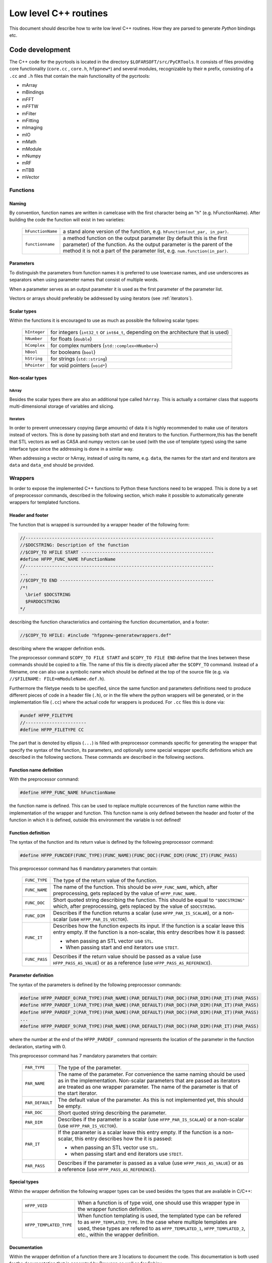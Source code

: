 .. _cpp_level:

======================
Low level C++ routines
======================

This document should describe how to write low level C++ routines.
How they are parsed to generate *Python* bindings etc.


Code development
================

The C++ code for the pycrtools is located in the directory
``$LOFARSOFT/src/PyCRTools``. It consists of files
providing core functionality (``core.cc`` , ``core.h``, ``hfppnew*``)
and several modules, recognizable by their ``m`` prefix, consisting of
a ``.cc`` and ``.h`` files that contain the main functionality of the
pycrtools:

* mArray
* mBindings
* mFFT
* mFFTW
* mFilter
* mFitting
* mImaging
* mIO
* mMath
* mModule
* mNumpy
* mRF
* mTBB
* mVector

..
   Additional description of modules.


Functions
---------

Naming
~~~~~~

By convention, function names are written in camelcase with the
first character being an "h" (e.g. hFunctionName).  After building the
code the function will exist in two varieties:

  ================= ====================================================
  ``hFunctionName`` a stand alone version of the function,
                    e.g. ``hFunction(out_par, in_par)``.
  ``functionname``  a method function on the output parameter
                    (by default this is the first parameter) of the
                    function. As the output parameter is the parent of
                    the method it is not a part of the parameter list,
                    e.g. ``num.function(in_par)``.
  ================= ====================================================




Parameters
~~~~~~~~~~

To distinguish the parameters from function names it is preferred to
use lowercase names, and use underscores as separators when using
parameter names that consist of multiple words.

When a parameter serves as an output parameter it is used as the first
parameter of the parameter list.

Vectors or arrays should preferably be addressed by using iterators
(see :ref:`iterators`).


Scalar types
~~~~~~~~~~~~

Within the functions it is encouraged to use as much as possible the
following scalar types:

  ============ ==================================================
  ``hInteger`` for integers (``int32_t`` or ``int64_t``,
               depending on the architecture that is used)
  ``hNumber``  for floats (``double``)
  ``hComplex`` for complex numbers (``std::complex<HNumber>``)
  ``hBool``    for booleans (``bool``)
  ``hString``  for strings (``std::string``)
  ``hPointer`` for void pointers (``void*``)
  ============ ==================================================


Non-scalar types
~~~~~~~~~~~~~~~~

.. _hArray:

hArray
++++++

Besides the scalar types there are also an additional type called
``hArray``. This is actually a container class that supports
multi-dimensional storage of variables and slicing.


.. _iterators:

Iterators
+++++++++

In order to prevent unnecessary copying (large amounts) of data it is
highly recommended to make use of iterators instead of vectors.  This
is done by passing both start and end iterators to the
function. Furthermore,this has the benefit that STL vectors as well as
CASA and numpy vectors can be used (with the use of template types) using the
same interface type since the addressing is done in a similar way.

When addressing a vector or hArray, instead of using its name,
e.g. ``data``, the names for the start and end iterators are ``data``
and ``data_end`` should be provided.

.. _Wrappers:

Wrappers
--------

In order to expose the implemented C++ functions to Python
these functions need to be wrapped. This is done by a set of
preprocessor commands, described in the following section, which make
it possible to automatically generate wrappers for templated
functions.

.. _Wrapper_header_and_footer:

Header and footer
~~~~~~~~~~~~~~~~~

The function that is wrapped is surrounded by a wrapper header of the
following form:

.. code-block:: c

   //-----------------------------------------------------------------------
   //$DOCSTRING: Description of the function
   //$COPY_TO HFILE START --------------------------------------------------
   #define HFPP_FUNC_NAME hFunctionName
   //-----------------------------------------------------------------------
   ...
   //$COPY_TO END ----------------------------------------------------------
   /*!
     \brief $DOCSTRING
     $PARDOCSTRING
   */

describing the function characteristics and containing the function documentation, and a footer:

.. code-block:: c

   //$COPY_TO HFILE: #include "hfppnew-generatewrappers.def"

describing where the wrapper definition ends.

The preprocessor command ``$COPY_TO FILE START`` and
``$COPY_TO FILE END`` define that the lines between these commands
should be copied to a file. The name of this file is directly placed
after the ``$COPY_TO`` command. Instead of a filename, one can also
use a symbolic name which should be defined at the top of the source
file (e.g. via ``//$FILENAME: FILE=mModuleName.def.h``).

Furthermore the filetype needs to be specified, since the same
function and parameters definitions need to produce different pieces
of code in a header file (``.h``), or in the file where the python
wrappers will be generated, or in the implementation file (``.cc``)
where the actual code for wrappers is produced. For ``.cc`` files this
is done via:

.. code-block:: c

   #undef HFPP_FILETYPE
   //-----------------------
   #define HFPP_FILETYPE CC

The part that is denoted by ellipsis (``...``) is filled with
preprocessor commands specific for generating the wrapper that specify
the syntax of the function, its parameters, and optionally some
special wrapper specific definitions which are described in the
following sections. These commands are described in the following
sections.


.. _Wrapper_function_name_definition:

Function name definition
~~~~~~~~~~~~~~~~~~~~~~~~

With the preprocessor command:

.. code-block:: c

   #define HFPP_FUNC_NAME hFunctionName

the function name is defined. This can be used to replace multiple
occurrences of the function name within the implementation of the
wrapper and function.  This function name is only defined between the
header and footer of the function in which it is defined, outside this
environment the variable is not defined!


.. _Wrapper_function_definition:

Function definition
~~~~~~~~~~~~~~~~~~~

The syntax of the function and its return value is defined by the
following preprocessor command:

.. code-block:: c

   #define HFPP_FUNCDEF(FUNC_TYPE)(FUNC_NAME)(FUNC_DOC)(FUNC_DIM)(FUNC_IT)(FUNC_PASS)

This preprocessor command has 6 mandatory parameters that contain:

  ============== ===============================================================
  ``FUNC_TYPE``  The type of the return value of the function.
  ``FUNC_NAME``  The name of the function. This should be ``HFPP_FUNC_NAME``,
                 which, after preprocessing, gets replaced by the value of
                 ``HFPP_FUNC_NAME``.
  ``FUNC_DOC``   Short quoted string describing the function. This should be
                 equal to ``"$DOCSTRING"`` which, after preprocessing, gets
                 replaced by the value of ``$DOCSTRING``.
  ``FUNC_DIM``   Describes if the function returns a scalar (use
                 ``HFPP_PAR_IS_SCALAR``), or a non-scalar (use
                 ``HFPP_PAR_IS_VECTOR``).
  ``FUNC_IT``    Describes how the function expects its input.
                 If the function is a scalar leave this entry empty.
                 If the function is a non-scalar, this entry describes how it is
                 passed:

                 * when passing an STL vector use ``STL``.
                 * When passing start and end iterators use ``STDIT``.
  ``FUNC_PASS``  Describes if the return value should be passed as a value
                 (use ``HFPP_PASS_AS_VALUE``) or as a reference
                 (use ``HFPP_PASS_AS_REFERENCE``).
  ============== ===============================================================


.. _Wrapper_parameter_definition:

Parameter definition
~~~~~~~~~~~~~~~~~~~~

The syntax of the parameters is defined by the following preprocessor commands:

.. code-block:: c

   #define HFPP_PARDEF_0(PAR_TYPE)(PAR_NAME)(PAR_DEFAULT)(PAR_DOC)(PAR_DIM)(PAR_IT)(PAR_PASS)
   #define HFPP_PARDEF_1(PAR_TYPE)(PAR_NAME)(PAR_DEFAULT)(PAR_DOC)(PAR_DIM)(PAR_IT)(PAR_PASS)
   #define HFPP_PARDEF_2(PAR_TYPE)(PAR_NAME)(PAR_DEFAULT)(PAR_DOC)(PAR_DIM)(PAR_IT)(PAR_PASS)
   ...
   #define HFPP_PARDEF_9(PAR_TYPE)(PAR_NAME)(PAR_DEFAULT)(PAR_DOC)(PAR_DIM)(PAR_IT)(PAR_PASS)

where the number at the end of the ``HFPP_PARDEF_`` command represents the location
of the parameter in the function declaration, starting with 0.

This preprocessor command has 7 mandatory parameters that contain:

  =============== ===============================================================================
  ``PAR_TYPE``    The type of the parameter.
  ``PAR_NAME``    The name of the parameter. For convenience the same naming should
                  be used as in the implementation. Non-scalar parameters that are passed
                  as iterators are treated as one wrapper parameter. The name of the parameter
                  is that of the start iterator.
  ``PAR_DEFAULT`` The default value of the parameter. As this is not implemented yet,
                  this should be empty.
  ``PAR_DOC``     Short quoted string describing the parameter.
  ``PAR_DIM``     Describes if the parameter is a scalar (use ``HFPP_PAR_IS_SCALAR``)
                  or a non-scalar (use ``HFPP_PAR_IS_VECTOR``).
  ``PAR_IT``      If the parameter is a scalar leave this entry empty.
                  If the function is a non-scalar, this entry describes how the it is passed:

                  * when passing an STL vector use ``STL``.
                  * when passing start and end iterators use ``STDIT``.
  ``PAR_PASS``    Describes if the parameter is passed as a value (use
                  ``HFPP_PASS_AS_VALUE``) or as a reference
                  (use ``HFPP_PASS_AS_REFERENCE``).
  =============== ===============================================================================


.. _Wrapper_special_types:

Special types
~~~~~~~~~~~~~

Within the wrapper definition the following wrapper types can be used
besides the types that are available in C/C++:

  ======================= ======================================================
  ``HFPP_VOID``           When a function is of type void, one should use this
                          wrapper type in the wrapper function definition.
  ``HFPP_TEMPLATED_TYPE`` When function templating is used, the templated type
                          can be refered to as ``HFPP_TEMPLATED_TYPE``. In the
                          case where multiple templates are used, these types
                          are refered to as ``HFPP_TEMPLATED_1``,
                          ``HFPP_TEMPLATED_2``, etc., within the wrapper
                          definition.
  ======================= ======================================================


.. _Wrapper_documentation:

Documentation
~~~~~~~~~~~~~

Within the wrapper definition of a function there are 3 locations to
document the code. This documentation is both used for the
documentation that is generated by Doxygen as well as for Sphinx.

Function description:
  A short description of the function is written after the
  ``$DOCSTRING`` wrapper variable. This is defined at the top of the
  wrapper header. The description is *not* written between quotes.

Parameter description:
  This is given as a quoted string in the 3rd parameter of the
  ``HFPP_PARDEF_n`` command. The description of all parameters of a
  function is stored in the ``$PARDOCSTRING`` wrapper variable.

Additional documentation:
  Further documentation such as an extended description of the
  function or an example of how the function is called is given in the
  comment block between ``/*!`` and ``*/`` at the end of the wrapper
  header.

A more elaborate description of how to write documentation can be
found :ref:`here <documenting>`.


.. _Wrapper_additional_functionality:

Additional functionality
~~~~~~~~~~~~~~~~~~~~~~~~

.. _Wrapper_iterating:

Iterating over functions
++++++++++++++++++++++++


When a set of functions has the same interface and a similar
implementation, a single wrapper for all elements in this set of
functions can be created by using the ``ITERATOR`` wrapper command.
This is accomplished by putting the following command above the
wrapper header definition of the function which has to be iterated.

.. code-block:: c

   //$ITERATE <iterator_variable_name> <iteration_list>

where ``<iteration_list>`` is a space separarted list of names over
which is iterated and ``<iterator_variable_name>`` is the name of
the placeholder which gets substituted by the current element name in the
iterator list. Within the wrapper and function definition this name
has a \verb|$| prefix e.g. ``{$ITERVARIABLE}``. %
If the iterator name should be in uppercase (or lowercase) this can be
done by putting ``!CAPS`` (or ``!LOW``) immediately after the
iterator variable name (e.g. if ``ITERVARIABLE`` is the iterator
variable name use ``{$ITERVARIABLE!CAPS}`` (or ``{$ITERVARIABLE!LOW}``)
for the uppercase (lowercase) version of the iterator element name).

The iterator environment should be closed outside the wrapper
definition by the following wrapper command:

.. code-block:: c

   //$ENDITERATE

.. TODO: reference to an example in the appendix


.. _Wrapper_commands:

Wrapper commands
++++++++++++++++

Below several commands are described that are used to change the
default behaviour in the creation of the wrapper commands.


``HFPP_CODE_PRE``:
  This wrapper command is used when a predefined piece of code should
  be executed before the function will be called.  The argument of
  this command contains the C/C++ that is executed before the function
  call.

  This can be useful if a scratch vector needs to be made before the
  function is called, e.g:

  .. code-block:: c

     #define HFPP_CODE_PRE hResize(vecout,vecin);

``HFPP_FUNC_MASTER_ARRAY_PARAMETER``:
    Defines which parameter is used as the master array when looping
    over an array (Looping over an array within Python is accomplished
    by using ellipsis). The argument is an integer which is equal to
    the (0-based) index of the parameter over which to loop. This
    parameter should be of the hArray or vector type, e.g.:

    .. code-block:: c

       #define HFPP_FUNC_MASTER_ARRAY_PARAMETER 1

    to loop over the second parameter.

``HFPP_FUNC_VARIANT``:

    Often multiple variants of the same function are generated plus
    all their wrappers. Usually these functions are distinguished by
    different numbers of (templated) parameters and hence automatic
    overloading works just fine. However, sometimes a variant
    (overloaded) function has the same number (and type) of parameters
    as the wrapper of a previous variant (remember: a vector which is
    one parameters, suddenly becomes two parameters when passed as
    iterators!). In this case one has to explicitly name the
    underlying functions differently and add, e.g., a number to the
    functioname. The value of ``HFPP_FUNC_VARIANT`` is used to
    distinguish one variant from another, e.g.:

    .. code-block:: c

       #define HFPP_FUNC_VARIANT 1

    for one function and:

    .. code-block:: c

       #define HFPP_FUNC_VARIANT 2

    for a second function which has the same name.

..   %% Martin: add an example here...

``HFPP_WRAPPER_CLASSES``:
    By default wrappers are created for the following classes:
    ``HFPP_CLASS_STL``, ``HFPP_CLASS_CASA``, ``HFPP_CLASS_hARRAY`` and
    ``HFPP_CLASS_hARRAYALL``. This command is used to override these
    default classes. E.g.:

    .. code-block:: c

       HFPP_WRAPPER_CLASSES HFPP_CLASS_STL HFPP_CLASS_CASA

    will only create C++ wrappers for the STL and CASA classes.

``HFPP_WRAPPER_TYPES``:
  Create wrappers for the type described by the argument, which is one
  of the following types:

    =========================== =======================================================
    Wrapper type name           Containing types
    =========================== =======================================================
    ``HFPP_REAL_NUMERIC_TYPES`` ``HInteger``, and ``HNumber``
    ``HFPP_STRING_TYPES``       ``HString``
    ``HFPP_NUMERIC_TYPES``      ``HFPP_REAL_NUMERIC_TYPES``, and ``HComplex``
    ``HFPP_STRING_TYPES``       ``HString``
    ``HFPP_LOGICAL_TYPES``      ``HBool``
    ``HFPP_POINTER_TYPES``      ``HPointer``
    ``HFPP_NON_NUMERIC_TYPES``  ``HFPP_STRING_TYPES``, and ``HFPP_POINTER_TYPES``
    ``HFPP_ALL_TYPES``          ``HFPP_NUMERIC_TYPES``, and ``HFPP_NON_NUMERIC_TYPES``
    ``HFPP_ALL_PYTHONTYPES``    ``HFPP_NUMERIC_TYPES``, ``HFPP_LOGICAL_TYPES``, and
                                ``HFPP_STRING_TYPES``
    =========================== =======================================================

  By default wrappers are created for all numeric types
  (``HFPP_NUMERIC_TYPES``) consisting of ``HInteger``, ``HNumber`` and
  ``HComplex``.

``HFPP_PYTHON_WRAPPER_CLASSES``:
  Expose a specific set of (container) classes to Python.  By default
  all of the following classes are exposed to Python:
  ``HFPP_CLASS_STL``, ``HFPP_CLASS_hARRAY``, ``HFPP_CLASS_hARRAYALL``. E.g.:

  .. code-block:: c

     #define HFPP_PYTHON_WRAPPER_CLASSES HFPP_CLASS_STL HFPP_CLASS_hARRAY

  will expose only the STL and hArray classes to Python.

``HFPP_BUILD_ADDITIONAL_Cpp_WRAPPERS``:

  In the case that only STL wrappers need to be generated set this
  wrapper variable to ``HFPP_NONE``. E.g.:

  .. code-block:: c

     #define HFPP_BUILD_ADDITIONAL_Cpp_WRAPPERS HFPP_NONE


.. _Pycrtools_usage:

Building and running the pycrtools
==================================


Building the pycrtools
----------------------

In order to be able to compile the pycrtools code one has to enable
the corresponding CMake configuration flag for this component. This is
set in the ``$LOFARSOFT/build/cr`` directory and can be changed by
calling the CMake configuration utility via:

.. code-block:: sh

   $ ccmake .

and apply the following setting::

  CR_WITH_PYPELINE=ON


The pycrtools can now be compiled by building the hftools component
via:

.. code-block:: sh

  $ make hftools

and installed via:

.. code-block:: sh

  $ make install

or combine the last two commands by typing:

.. code-block:: sh

   $ make hftools install


..
   Using the pycrtools

..
   Starting python

..
   Starting IPython


Code examples
=============

Example 1: hNew
---------------

.. _example_1_input_code:

Input code
~~~~~~~~~~

The code below shows the wrapper code for of the ``hNew`` function.
This is a templated function where the input parameter is an STL
vector of the templated type.  Furthermore, it should only be
generated for STL classes, and create wrappers for all types available
in Python (i.e. numeric type, logical types and string types):

.. code-block:: c

   //$DOCSTRING: Make and return a new vector of the same size and type as the input vector.
   //$COPY_TO HFILE START --------------------------------------------------
   #define HFPP_FUNC_NAME hNew
   //-----------------------------------------------------------------------
   #define HFPP_BUILD_ADDITIONAL_Cpp_WRAPPERS HFPP_NONE
   #define HFPP_WRAPPER_TYPES HFPP_ALL_PYTHONTYPES
   #define HFPP_FUNCDEF  (HFPP_TEMPLATED_TYPE)(HFPP_FUNC_NAME)("$DOCSTRING")(HFPP_PAR_IS_VECTOR)(STL)(HFPP_PASS_AS_VALUE)
   #define HFPP_PARDEF_0 (HFPP_TEMPLATED_TYPE)(vec)()("Input vector")(HFPP_PAR_IS_VECTOR)(STL)(HFPP_PASS_AS_REFERENCE)
   //$COPY_TO END --------------------------------------------------
   /*!
     \brief $DOCSTRING
     $PARDOCSTRING
   */
   template <class T>
   std::vector<T> HFPP_FUNC_NAME(std::vector<T> & vec)
   {
     std::vector<T> vnew(vec.size());
     return vnew;
   }
   //$COPY_TO HFILE: #include "hfppnew-generatewrappers.def"


.. _example_1_output_code:

Output code
~~~~~~~~~~~

The code that is generated from the :ref:`example_1_input_code` is shown
below and consists of four blocks of code.

In the first block the function is declared for the different types,
using unique function names. These functions serve as an interface for
the wrappers:

.. code-block:: c

   extern std::vector<HString> (*fptr_hNew_STL_HString_vec_1_STL)( std::vector<HString> & vec);
   extern std::vector<HBool> (*fptr_hNew_STL_HBool_vec_1_STL)( std::vector<HBool> & vec);
   extern std::vector<HComplex> (*fptr_hNew_STL_HComplex_vec_1_STL)( std::vector<HComplex> & vec);
   extern std::vector<HNumber> (*fptr_hNew_STL_HNumber_vec_1_STL)( std::vector<HNumber> & vec);
   extern std::vector<HInteger> (*fptr_hNew_STL_HInteger_vec_1_STL)( std::vector<HInteger> & vec);

The second block consists of the the implementation of the templated
function:

.. code-block:: c

   template <class T>
   std::vector<T> hNew(std::vector<T> & vec)
   {
     std::vector<T> vnew(vec.size());
     return vnew;
   }

The third block binds the function pointers that are used by Python to
the C++ function pointers:

.. code-block:: c

   std::vector<HString> (*fptr_hNew_STL_HString_vec_1_STL)( std::vector<HString> & vec) = &hNew;
   std::vector<HBool> (*fptr_hNew_STL_HBool_vec_1_STL)( std::vector<HBool> & vec) = &hNew;
   std::vector<HComplex> (*fptr_hNew_STL_HComplex_vec_1_STL)( std::vector<HComplex> & vec) = &hNew;
   std::vector<HNumber> (*fptr_hNew_STL_HNumber_vec_1_STL)( std::vector<HNumber> & vec) = &hNew;
   std::vector<HInteger> (*fptr_hNew_STL_HInteger_vec_1_STL)( std::vector<HInteger> & vec) = &hNew;

In the last block the function name (``hNew``) is associated with the
function pointers that are called from Python:

.. code-block:: c

   def("hNew",fptr_hNew_STL_HString_vec_1_STL );
   def("hNew",fptr_hNew_STL_HBool_vec_1_STL );
   def("hNew",fptr_hNew_STL_HComplex_vec_1_STL );
   def("hNew",fptr_hNew_STL_HNumber_vec_1_STL );
   def("hNew",fptr_hNew_STL_HInteger_vec_1_STL );



Example 2: hVectorLength
------------------------

.. _example_2_input_code:

Input code
~~~~~~~~~~

The code below shows the wrapper code for of the :func:`hVectorLength`
function.

This is a templated function where the input parameter is a vector of
the templated type.

As the functionality only applies to integer or real numeric vectors
it is only wrapped for these types of parameters.

.. code-block:: c

   //$DOCSTRING: Returns the lengths or norm of a vector.
   //$COPY_TO HFILE START --------------------------------------------------
   #define HFPP_FUNC_NAME hVectorLength
   //-----------------------------------------------------------------------
   #define HFPP_WRAPPER_TYPES HFPP_REAL_NUMERIC_TYPES
   #define HFPP_FUNCDEF  (HNumber)(HFPP_FUNC_NAME)("$DOCSTRING")(HFPP_PAR_IS_SCALAR)()(HFPP_PASS_AS_VALUE)
   #define HFPP_PARDEF_0 (HFPP_TEMPLATED_TYPE)(vec)()("Numeric input vector")(HFPP_PAR_IS_VECTOR)(STDIT)(HFPP_PASS_AS_REFERENCE)
   //$COPY_TO END --------------------------------------------------
   /*!
     \brief $DOCSTRING
    $PARDOCSTRING
   */
   template <class Iter>
   HNumber HFPP_FUNC_NAME (const Iter vec,const Iter vec_end)
   {
     HNumber sum=0;
     Iter it=vec;
     while (it!=vec_end) {sum += (*it) * (*it); ++it;};
     return sqrt(sum);
   }
   //$COPY_TO HFILE: #include "hfppnew-generatewrappers.def"


.. _example_2_output_code:

Output code
~~~~~~~~~~~


The code that is generated from the :ref:`example_2_input_code` is shown below
and consists of five blocks of code.

The first block contains the declarations of the templated C++ functions:

.. code-block:: c

   template < class T > inline HNumber hVectorLength( std::vector<T> & vec);
   template < class T > inline HNumber hVectorLength( casa::Vector<T> & vec);
   template < class T > inline vector<HNumber> hVectorLength( hArray<T> & vec);

In the second block the function pointers are declared that will be
called from Python:

.. code-block:: c

   extern HNumber (*fptr_hVectorLength_STL_HNumber_vec_1_STDIT)( std::vector<HNumber> & vec);
   extern vector<HNumber > (*fptr_hVectorLength_hARRAY_HNumber_vec_1_STDIT)( hArray<HNumber> & vec);
   extern HNumber (*fptr_hVectorLength_STL_HInteger_vec_1_STDIT)( std::vector<HInteger> & vec);
   extern vector<HNumber > (*fptr_hVectorLength_hARRAY_HInteger_vec_1_STDIT)( hArray<HInteger> & vec);

The implementation of the templated C++ functions is done in the third
block:

.. code-block:: c

   template <class Iter>
   HNumber hVectorLength (const Iter vec,const Iter vec_end)
   {
     HNumber sum=0;
     Iter it=vec;
     while (it!=vec_end) {sum += (*it) * (*it); ++it;};
     return sqrt(sum);
   }

   template < class T > inline HNumber hVectorLength( std::vector<T> & vec)
   {
     return hVectorLength ( vec.begin(),vec.end());
   }

   template < class T > inline HNumber hVectorLength( casa::Vector<T> & vec)
   {
     return hVectorLength ( vec.cbegin(),vec.cend());
   }

   template < class T > inline vector<HNumber> hVectorLength( hArray<T> & vec)
   {
     bool iterate=true;
     bool hist=vec.isTrackingHistory();
     vector<HNumber> returnvector;
     HNumber returnvalue;
     if (hist) vec.addHistory((HString)"hVectorLength",(HString)"  Par "+hf2string(0)+": "+ /
         "vec"+" = "+"array["+"T"+","+hf2string(vec.length())+"] : "+pretty_vec(vec,3));
     while(iterate)
     {
       returnvalue = hVectorLength ( vec.begin(),vec.end());
       vec.next();
       iterate = vec.doLoopAgain();
       returnvector.push_back(returnvalue);
     };
     return returnvector;
   }

In the fourth block the function pointers that are used by python are
bound to the C++ function pointers:

.. code-block:: c

   HNumber (*fptr_hVectorLength_STL_HNumber_vec_1_STDIT)( std::vector<HNumber> & vec) = &hVectorLength;
   vector<HNumber > (*fptr_hVectorLength_hARRAY_HNumber_vec_1_STDIT)( hArray<HNumber> & vec) = &hVectorLength;
   HNumber (*fptr_hVectorLength_STL_HInteger_vec_1_STDIT)( std::vector<HInteger> & vec) = &hVectorLength;
   vector<HNumber > (*fptr_hVectorLength_hARRAY_HInteger_vec_1_STDIT)( hArray<HInteger> & vec) = &hVectorLength;

Finally, in the fifth block the function name ``hVectorLength`` is
associated with the function pointers that are called from Python:

.. code-block:: c

   def("hVectorLength",fptr_hVectorLength_STL_HNumber_vec_1_STDIT );
   def("hVectorLength",fptr_hVectorLength_hARRAY_HNumber_vec_1_STDIT );
   def("hVectorLength",fptr_hVectorLength_STL_HInteger_vec_1_STDIT );
   def("hVectorLength",fptr_hVectorLength_hARRAY_HInteger_vec_1_STDIT );

